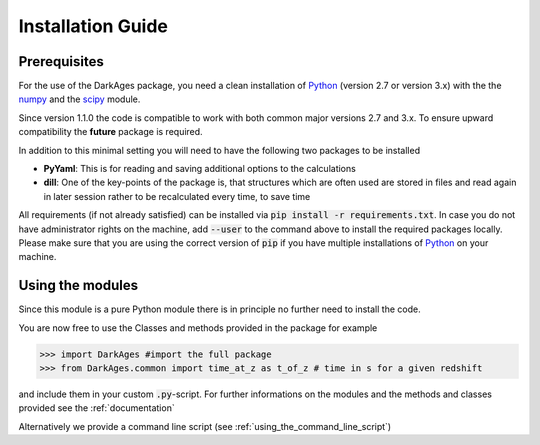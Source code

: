 Installation Guide
==================

Prerequisites
-------------

For the use of the DarkAges package, you need a clean installation of Python_
(version 2.7 or version 3.x) with the the numpy_ and the scipy_ module.

Since version 1.1.0 the code is compatible to work with both common major
versions 2.7 and 3.x.
To ensure upward compatibility the **future** package is required.

In addition to this minimal setting you will need to have the following two
packages to be installed

- **PyYaml**: This is for reading and saving additional options to the calculations
- **dill**: One of the key-points of the package is, that structures which are often used
  are stored in files and read again in later session rather to be recalculated every time,
  to save time

All requirements (if not already satisfied) can be installed via
:code:`pip install -r requirements.txt`.
In case you do not have administrator rights on the machine, add :code:`--user`
to the command above to install the required packages locally.
Please make sure that you are using the correct version of :code:`pip` if you
have multiple installations of Python_ on your machine.

Using the modules
-----------------

Since this module is a pure Python module there is in principle no further need to install the code.

You are now free to use the Classes and methods provided in the package for example

.. code::

   >>> import DarkAges #import the full package
   >>> from DarkAges.common import time_at_z as t_of_z # time in s for a given redshift

and include them in your custom :code:`.py`-script.
For further informations on the modules and the methods and classes provided see the :ref:`documentation`

Alternatively we provide a command line script (see :ref:`using_the_command_line_script`)

.. _Python: http://www.python.org/
.. _numpy: http://www.numpy.org/
.. _scipy: http://www.scipy.org/
